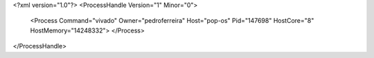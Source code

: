 <?xml version="1.0"?>
<ProcessHandle Version="1" Minor="0">
    <Process Command="vivado" Owner="pedroferreira" Host="pop-os" Pid="147698" HostCore="8" HostMemory="14248332">
    </Process>
</ProcessHandle>
